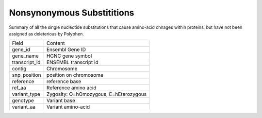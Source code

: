 ===========================
Nonsynonymous Substititions
===========================

Summary of all the single nucleotide substitutions that cause amino-acid chnages within proteins, 
but have not been assigned as deleterious by Polyphen.

+--------------------+-------------------------------------------------------------------------+
|Field               |Content                                                                  |
+--------------------+-------------------------------------------------------------------------+
|gene_id             |Ensembl Gene ID                                                          |
+--------------------+-------------------------------------------------------------------------+
|gene_name           |HGNC gene symbol                                                         |
+--------------------+-------------------------------------------------------------------------+
|transcript_id       |ENSEMBL transcript id                                                    |
+--------------------+-------------------------------------------------------------------------+
|contig              |Chromosome                                                               |
+--------------------+-------------------------------------------------------------------------+
|snp_position        |position on chromosome                                                   |
+--------------------+-------------------------------------------------------------------------+
|reference           |reference base                                                           |
+--------------------+-------------------------------------------------------------------------+
|ref_aa              |Reference amino acid                                                     |
+--------------------+-------------------------------------------------------------------------+
|variant_type        |Zygosity: O=hOmozygous, E=hEterozygous                                   |
+--------------------+-------------------------------------------------------------------------+
|genotype            |Variant base                                                             |
+--------------------+-------------------------------------------------------------------------+
|variant_aa          |Variant amino-acid                                                       |
+--------------------+-------------------------------------------------------------------------+


.. report:: ns_snps.TranscriptListSNP
   :render: table
   :force:

   Nonsynonymous substititions

